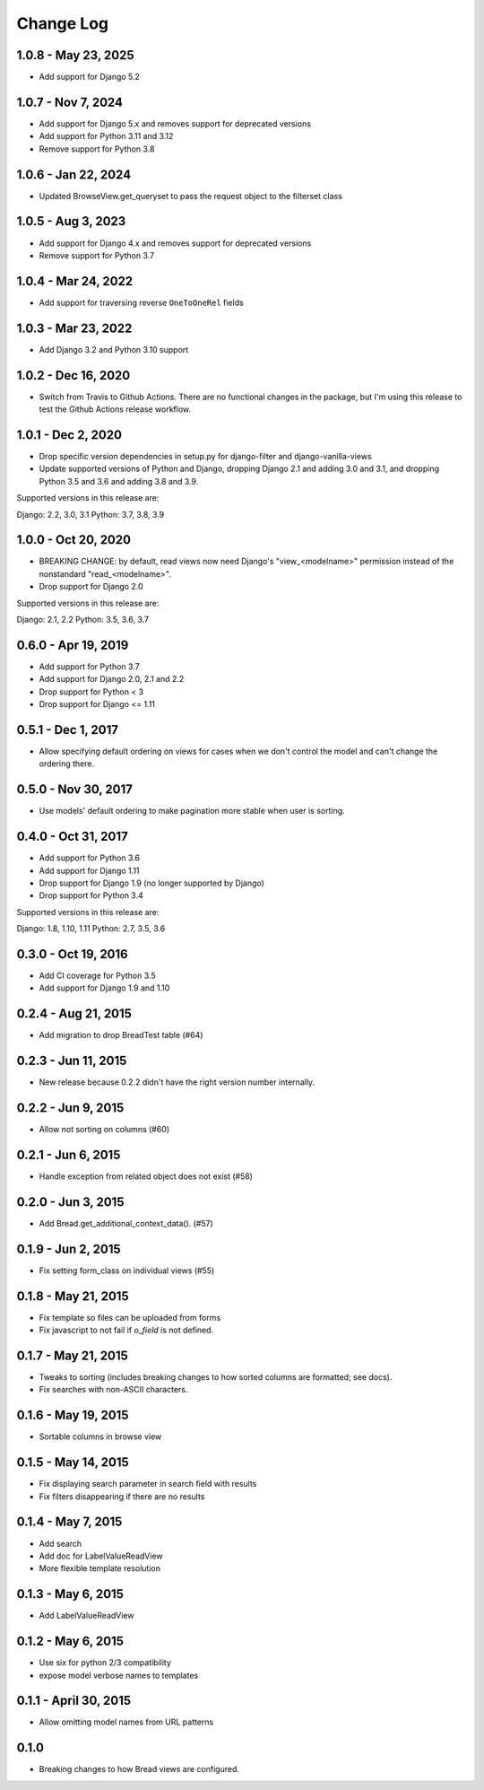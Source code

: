 

.. _changes:

Change Log
==========

1.0.8 - May 23, 2025
--------------------

* Add support for Django 5.2

1.0.7 - Nov 7, 2024
-------------------

* Add support for Django 5.x and removes support for deprecated versions
* Add support for Python 3.11 and 3.12
* Remove support for Python 3.8


1.0.6 - Jan 22, 2024
--------------------

* Updated BrowseView.get_queryset to pass the request object to the filterset class

1.0.5 - Aug 3, 2023
--------------------

* Add support for Django 4.x and removes support for deprecated versions
* Remove support for Python 3.7


1.0.4 - Mar 24, 2022
--------------------

* Add support for traversing reverse ``OneToOneRel`` fields

1.0.3 - Mar 23, 2022
--------------------

* Add Django 3.2 and Python 3.10 support

1.0.2 - Dec 16, 2020
--------------------

* Switch from Travis to Github Actions. There are no functional
  changes in the package, but I'm using this release to test the
  Github Actions release workflow.

1.0.1 - Dec 2, 2020
-------------------

* Drop specific version dependencies in setup.py for
  django-filter and django-vanilla-views
* Update supported versions of Python and Django,
  dropping Django 2.1 and adding 3.0 and 3.1,
  and dropping Python 3.5 and 3.6 and adding 3.8 and 3.9.

Supported versions in this release are:

Django: 2.2, 3.0, 3.1
Python: 3.7, 3.8, 3.9

1.0.0 - Oct 20, 2020
--------------------

* BREAKING CHANGE: by default, read views now need Django's
  "view_<modelname>" permission instead of the nonstandard
  "read_<modelname>".
* Drop support for Django 2.0

Supported versions in this release are:

Django: 2.1, 2.2
Python: 3.5, 3.6, 3.7

0.6.0 - Apr 19, 2019
--------------------

* Add support for Python 3.7
* Add support for Django 2.0, 2.1 and 2.2
* Drop support for Python < 3
* Drop support for Django <= 1.11

0.5.1 - Dec 1, 2017
-------------------

* Allow specifying default ordering on views for cases when we
  don't control the model and can't change the ordering there.

0.5.0 - Nov 30, 2017
--------------------

* Use models' default ordering to make pagination more stable
  when user is sorting.

0.4.0 - Oct 31, 2017
--------------------

* Add support for Python 3.6
* Add support for Django 1.11
* Drop support for Django 1.9 (no longer supported by Django)
* Drop support for Python 3.4

Supported versions in this release are:

Django: 1.8, 1.10, 1.11
Python: 2.7, 3.5, 3.6


0.3.0 - Oct 19, 2016
--------------------

* Add CI coverage for Python 3.5
* Add support for Django 1.9 and 1.10

0.2.4 - Aug 21, 2015
--------------------

* Add migration to drop BreadTest table (#64)

0.2.3 - Jun 11, 2015
--------------------

* New release because 0.2.2 didn't have the right
  version number internally.

0.2.2 - Jun 9, 2015
-------------------

* Allow not sorting on columns (#60)

0.2.1 - Jun 6, 2015
-------------------

* Handle exception from related object does not exist (#58)

0.2.0 - Jun 3, 2015
-------------------

* Add Bread.get_additional_context_data(). (#57)

0.1.9 - Jun 2, 2015
-------------------

* Fix setting form_class on individual views (#55)

0.1.8 - May 21, 2015
--------------------

* Fix template so files can be uploaded from forms
* Fix javascript to not fail if `o_field` is not defined.

0.1.7 - May 21, 2015
--------------------

* Tweaks to sorting (includes breaking changes to how sorted columns
  are formatted; see docs).
* Fix searches with non-ASCII characters.

0.1.6 - May 19, 2015
--------------------

* Sortable columns in browse view

0.1.5 - May 14, 2015
--------------------

* Fix displaying search parameter in search field with results
* Fix filters disappearing if there are no results

0.1.4 - May 7, 2015
-------------------

* Add search
* Add doc for LabelValueReadView
* More flexible template resolution

0.1.3 - May 6, 2015
-------------------

* Add LabelValueReadView

0.1.2 - May 6, 2015
-------------------

* Use six for python 2/3 compatibility
* expose model verbose names to templates

0.1.1 - April 30, 2015
----------------------

* Allow omitting model names from URL patterns

0.1.0
-----

* Breaking changes to how Bread views are configured.
